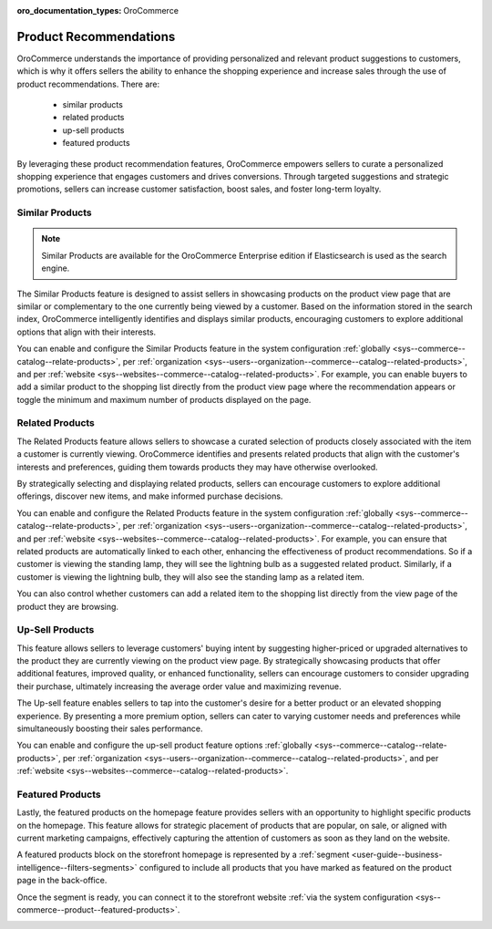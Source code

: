 :oro_documentation_types: OroCommerce

.. _user-guide--products--recommendations:

Product Recommendations
=======================

OroCommerce understands the importance of providing personalized and relevant product suggestions to customers, which is why it offers sellers the ability to enhance the shopping experience and increase sales through the use of product recommendations. There are:

 * similar products
 * related products
 * up-sell products
 * featured products

By leveraging these product recommendation features, OroCommerce empowers sellers to curate a personalized shopping experience that engages customers and drives conversions. Through targeted suggestions and strategic promotions, sellers can increase customer satisfaction, boost sales, and foster long-term loyalty.

Similar Products
----------------

.. note:: Similar Products are available for the OroCommerce Enterprise edition if Elasticsearch is used as the search engine.

The Similar Products feature is designed to assist sellers in showcasing products on the product view page that are similar or complementary to the one currently being viewed by a customer. Based on the information stored in the search index, OroCommerce intelligently identifies and displays similar products, encouraging customers to explore additional options that align with their interests.

You can enable and configure the Similar Products feature in the system configuration :ref:`globally <sys--commerce--catalog--relate-products>`, per :ref:`organization <sys--users--organization--commerce--catalog--related-products>`, and per :ref:`website <sys--websites--commerce--catalog--related-products>`. For example, you can enable buyers to add a similar product to the shopping list directly from the product view page where the recommendation appears or toggle the minimum and maximum number of products displayed on the page.

.. image:: /user/img/products/recommendations/similar-products.png
   :alt: Illustration of similar product recommendations in the back-office and storefront

Related Products
----------------

The Related Products feature allows sellers to showcase a curated selection of products closely associated with the item a customer is currently viewing. OroCommerce identifies and presents related products that align with the customer's interests and preferences, guiding them towards products they may have otherwise overlooked.

By strategically selecting and displaying related products, sellers can encourage customers to explore additional offerings, discover new items, and make informed purchase decisions.

You can enable and configure the Related Products feature in the system configuration :ref:`globally <sys--commerce--catalog--relate-products>`, per :ref:`organization <sys--users--organization--commerce--catalog--related-products>`, and per :ref:`website <sys--websites--commerce--catalog--related-products>`. For example, you can ensure that related products are automatically linked to each other, enhancing the effectiveness of product recommendations. So if a customer is viewing the standing lamp, they will see the lightning bulb as a suggested related product. Similarly, if a customer is viewing the lightning bulb, they will also see the standing lamp as a related item.

You can also control whether customers can add a related item to the shopping list directly from the view page of the product they are browsing.

.. image:: /user/img/products/recommendations/related-products-config.png
   :alt: Global related items configuration

Up-Sell Products
----------------

This feature allows sellers to leverage customers' buying intent by suggesting higher-priced or upgraded alternatives to the product they are currently viewing on the product view page. By strategically showcasing products that offer additional features, improved quality, or enhanced functionality, sellers can encourage customers to consider upgrading their purchase, ultimately increasing the average order value and maximizing revenue.

The Up-sell feature enables sellers to tap into the customer's desire for a better product or an elevated shopping experience. By presenting a more premium option, sellers can cater to varying customer needs and preferences while simultaneously boosting their sales performance.

You can enable and configure the up-sell product feature options :ref:`globally <sys--commerce--catalog--relate-products>`, per :ref:`organization <sys--users--organization--commerce--catalog--related-products>`, and per :ref:`website <sys--websites--commerce--catalog--related-products>`.

.. image:: /user/img/products/recommendations/up-sell-config.png
   :alt: Illustration of the related and up-sell products segments in the storefront

Featured Products
-----------------

Lastly, the featured products on the homepage feature provides sellers with an opportunity to highlight specific products on the homepage. This feature allows for strategic placement of products that are popular, on sale, or aligned with current marketing campaigns, effectively capturing the attention of customers as soon as they land on the website.

A featured products block on the storefront homepage is represented by a :ref:`segment <user-guide--business-intelligence--filters-segments>` configured to include all products that you have marked as featured on the product page in the back-office.

.. image:: /user/img/products/recommendations/is-featured.png
   :alt: Product marked as featured

.. image:: /user/img/products/recommendations/featured-segment.png
   :alt: Creating a segment with a list of all products marked as featured

Once the segment is ready, you can connect it to the storefront website :ref:`via the system configuration <sys--commerce--product--featured-products>`.

.. image:: /user/img/products/recommendations/connect-segment-to-storefront.png
   :alt: Connecting the featured segment to the storefront

.. image:: /user/img/products/recommendations/featured-products-homepage.png
   :alt: Featured segment homepage